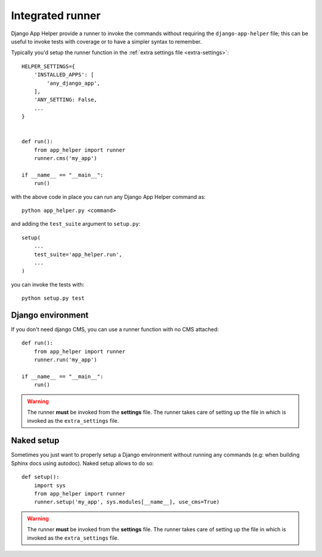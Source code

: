 =================
Integrated runner
=================

Django App Helper provide a runner to invoke the commands without requiring the
``django-app-helper`` file; this can be useful to invoke tests with coverage or to
have a simpler syntax to remember.

Typically you'd setup the runner function in the :ref:`extra settings file <extra-settings>`::


    HELPER_SETTINGS={
        'INSTALLED_APPS': [
            'any_django_app',
        ],
        'ANY_SETTING: False,
        ...
    }


    def run():
        from app_helper import runner
        runner.cms('my_app')

    if __name__ == "__main__":
        run()


with the above code in place you can run any Django App Helper command as::

    python app_helper.py <command>

and adding the ``test_suite`` argument to ``setup.py``::

    setup(
        ...
        test_suite='app_helper.run',
        ...
    )

you can invoke the tests with::

    python setup.py test


Django environment
==================

If you don't need django CMS, you can use a runner function with no CMS attached::


    def run():
        from app_helper import runner
        runner.run('my_app')

    if __name__ == "__main__":
        run()


.. warning:: The runner **must** be invoked from the **settings** file.
             The runner takes care of setting up the file in which is
             invoked as the ``extra_settings`` file.

.. _naked_runner:

Naked setup
===========

Sometimes you just want to properly setup a Django environment without running any commands
(e.g: when building Sphinx docs using autodoc). Naked setup allows to do so::


    def setup():
        import sys
        from app_helper import runner
        runner.setup('my_app', sys.modules[__name__], use_cms=True)


.. warning:: The runner **must** be invoked from the **settings** file.
             The runner takes care of setting up the file in which is
             invoked as the ``extra_settings`` file.
